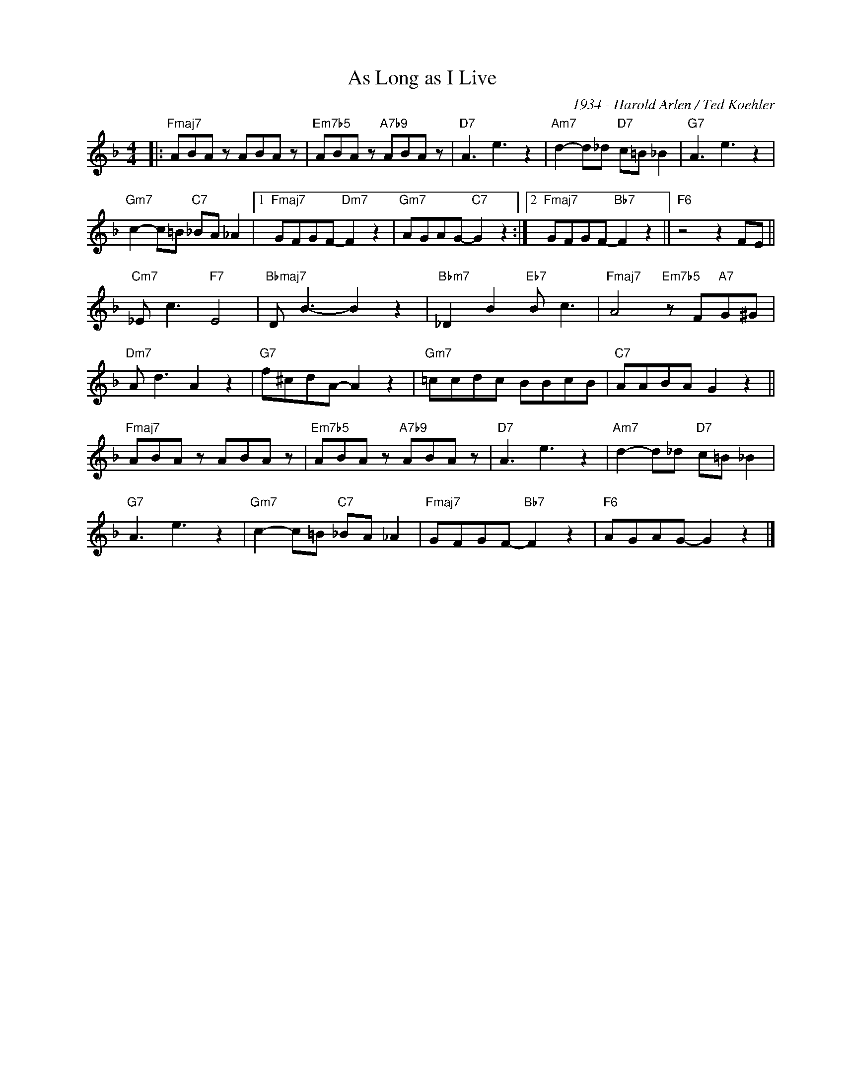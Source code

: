 X:1
T:As Long as I Live
C:1934 - Harold Arlen / Ted Koehler
Z:www.realbook.site
L:1/8
M:4/4
I:linebreak $
K:F
V:1 treble nm=" " snm=" "
V:1
|:"Fmaj7" ABA z ABA z |"Em7b5" ABA z"A7b9" ABA z |"D7" A3 e3 z2 |"Am7" d2- d_d"D7" c=B _B2 | %4
"G7" A3 e3 z2 |$"Gm7" c2- c=B"C7" _BA _A2 |1"Fmaj7" GFGF-"Dm7" F2 z2 |"Gm7" AGAG-"C7" G2 z2 :|2 %8
"Fmaj7" GFGF-"Bb7" F2 z2 ||"F6" z4 z2 FE ||$"Cm7" _E c3"F7" E4 |"Bbmaj7" D B3- B2 z2 | %12
"Bbm7" _D2 B2"Eb7" B c3 |"Fmaj7" A4"Em7b5" z F"A7"G^G |$"Dm7" A d3 A2 z2 |"G7" f^cdA- A2 z2 | %16
"Gm7" =ccdc BBcB |"C7" AABA G2 z2 ||$"Fmaj7" ABA z ABA z |"Em7b5" ABA z"A7b9" ABA z | %20
"D7" A3 e3 z2 |"Am7" d2- d_d"D7" c=B _B2 |$"G7" A3 e3 z2 |"Gm7" c2- c=B"C7" _BA _A2 | %24
"Fmaj7" GFGF-"Bb7" F2 z2 |"F6" AGAG- G2 z2 |] %26

